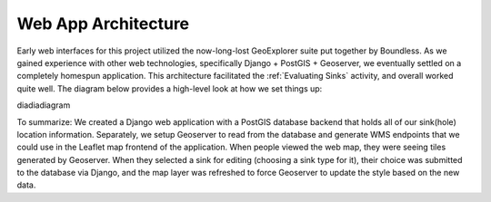 =====================
Web App Architecture
=====================

Early web interfaces for this project utilized the now-long-lost GeoExplorer suite put together by Boundless. As we gained experience with other web technologies, specifically Django + PostGIS + Geoserver, we eventually settled on a completely homespun application. This architecture facilitated the :ref:`Evaluating Sinks` activity, and overall worked quite well. The diagram below provides a high-level look at how we set things up:

diadiadiagram

To summarize: We created a Django web application with a PostGIS database backend that holds all of our sink(hole) location information. Separately, we setup Geoserver to read from the database and generate WMS endpoints that we could use in the Leaflet map frontend of the application. When people viewed the web map, they were seeing tiles generated by Geoserver. When they selected a sink for editing (choosing a sink type for it), their choice was submitted to the database via Django, and the map layer was refreshed to force Geoserver to update the style based on the new data.

